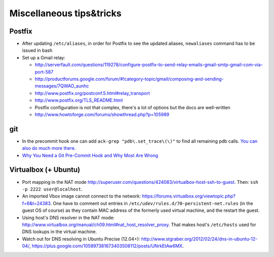 ========================
 Miscellaneous tips&tricks
========================

Postfix
=======

* After updating ``/etc/aliases``, in order for Postfix to see the updated aliases,
  ``newaliases`` command has to be issued in bash
* Set up a Gmail relay:

  * http://serverfault.com/questions/119278/configure-postfix-to-send-relay-emails-gmail-smtp-gmail-com-via-port-587
  * http://productforums.google.com/forum/#!category-topic/gmail/composing-and-sending-messages/7QWAO_aunhc
  * http://www.postfix.org/postconf.5.html#relay_transport
  * http://www.postfix.org/TLS_README.html
  * Postfix configuration is not that complex, there's a lot of options but the docs are well-written
  * http://www.howtoforge.com/forums/showthread.php?p=105989


git
======
* In the precommit hook one can add ``ack-grep "pdb\.set_trace\(\)"``
  to find all remaining pdb calls. `You can also do much more there <http://tech.yipit.com/2011/11/16/183772396/>`_.
* `Why You Need a Git Pre-Commit Hook and Why Most Are Wrong <http://tech.yipit.com/2011/11/16/183772396/>`_


Virtualbox (+ Ubuntu)
=======================

* Port mapping in the NAT mode `<http://superuser.com/questions/424083/virtualbox-host-ssh-to-guest>`_.
  Then: ``ssh -p 2222 user@localhost``.
* An imported Vbox image cannot connect to the network: `<https://forums.virtualbox.org/viewtopic.php?f=6&t=24383>`_.
  One have to comment out entries in ``/etc/udev/rules.d/70-persistent-net.rules`` (in the guest OS of course)
  as they contain MAC address of the formerly used virtual machine, and the restart the guest.
* Using host's DNS resolver in the NAT mode: `<http://www.virtualbox.org/manual/ch09.html#nat_host_resolver_proxy>`_.
  That makes host's ``/etc/hosts`` used for DNS lookups in the virtual machine.
* Watch out for DNS resolving in Ubuntu Precise (12.04+):
  `<http://www.stgraber.org/2012/02/24/dns-in-ubuntu-12-04/>`_,
  `<https://plus.google.com/105897381673403508112/posts/UNrkEtAw6MX>`_.

